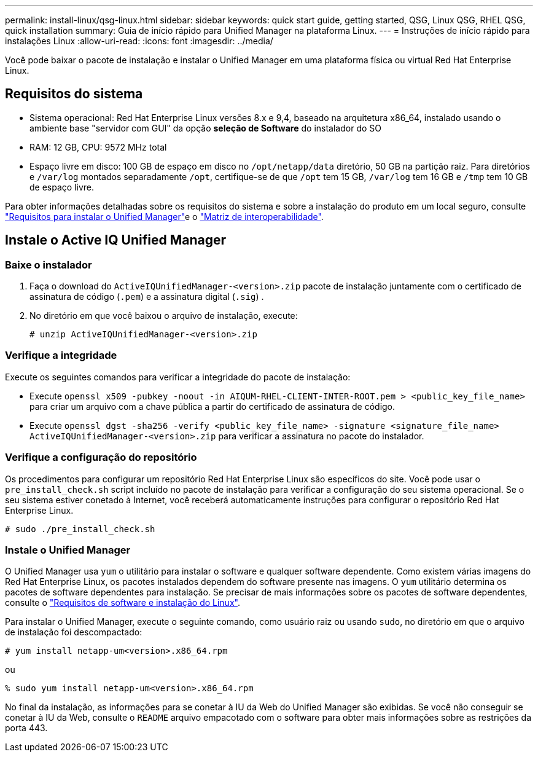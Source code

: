 ---
permalink: install-linux/qsg-linux.html 
sidebar: sidebar 
keywords: quick start guide, getting started, QSG, Linux QSG, RHEL QSG, quick installation 
summary: Guia de início rápido para Unified Manager na plataforma Linux. 
---
= Instruções de início rápido para instalações Linux
:allow-uri-read: 
:icons: font
:imagesdir: ../media/


[role="lead"]
Você pode baixar o pacote de instalação e instalar o Unified Manager em uma plataforma física ou virtual Red Hat Enterprise Linux.



== Requisitos do sistema

* Sistema operacional: Red Hat Enterprise Linux versões 8.x e 9,4, baseado na arquitetura x86_64, instalado usando o ambiente base "servidor com GUI" da opção *seleção de Software* do instalador do SO
* RAM: 12 GB, CPU: 9572 MHz total
* Espaço livre em disco: 100 GB de espaço em disco no `/opt/netapp/data` diretório, 50 GB na partição raiz. Para diretórios e `/var/log` montados separadamente `/opt`, certifique-se de que `/opt` tem 15 GB, `/var/log` tem 16 GB e `/tmp` tem 10 GB de espaço livre.


Para obter informações detalhadas sobre os requisitos do sistema e sobre a instalação do produto em um local seguro, consulte link:../install-linux/concept_requirements_for_install_unified_manager.html["Requisitos para instalar o Unified Manager"]e o link:http://mysupport.netapp.com/matrix["Matriz de interoperabilidade"].



== Instale o Active IQ Unified Manager



=== Baixe o instalador

. Faça o download do `ActiveIQUnifiedManager-<version>.zip` pacote de instalação juntamente com o certificado de assinatura de código (`.pem`) e a assinatura digital (`.sig`) .
. No diretório em que você baixou o arquivo de instalação, execute:
+
`# unzip ActiveIQUnifiedManager-<version>.zip`





=== Verifique a integridade

Execute os seguintes comandos para verificar a integridade do pacote de instalação:

* Execute `openssl x509 -pubkey -noout -in AIQUM-RHEL-CLIENT-INTER-ROOT.pem > <public_key_file_name>` para criar um arquivo com a chave pública a partir do certificado de assinatura de código.
* Execute `openssl dgst -sha256 -verify <public_key_file_name> -signature <signature_file_name> ActiveIQUnifiedManager-<version>.zip` para verificar a assinatura no pacote do instalador.




=== Verifique a configuração do repositório

Os procedimentos para configurar um repositório Red Hat Enterprise Linux são específicos do site. Você pode usar o `pre_install_check.sh` script incluído no pacote de instalação para verificar a configuração do seu sistema operacional. Se o seu sistema estiver conetado à Internet, você receberá automaticamente instruções para configurar o repositório Red Hat Enterprise Linux.

`# sudo ./pre_install_check.sh`



=== Instale o Unified Manager

O Unified Manager usa `yum` o utilitário para instalar o software e qualquer software dependente. Como existem várias imagens do Red Hat Enterprise Linux, os pacotes instalados dependem do software presente nas imagens. O `yum` utilitário determina os pacotes de software dependentes para instalação. Se precisar de mais informações sobre os pacotes de software dependentes, consulte o link:../install-linux/reference_red_hat_software_and_installation_requirements.html["Requisitos de software e instalação do Linux"].

Para instalar o Unified Manager, execute o seguinte comando, como usuário raiz ou usando `sudo`, no diretório em que o arquivo de instalação foi descompactado:

`# yum install netapp-um<version>.x86_64.rpm`

ou

`% sudo yum install netapp-um<version>.x86_64.rpm`

No final da instalação, as informações para se conetar à IU da Web do Unified Manager são exibidas. Se você não conseguir se conetar à IU da Web, consulte o `README` arquivo empacotado com o software para obter mais informações sobre as restrições da porta 443.
